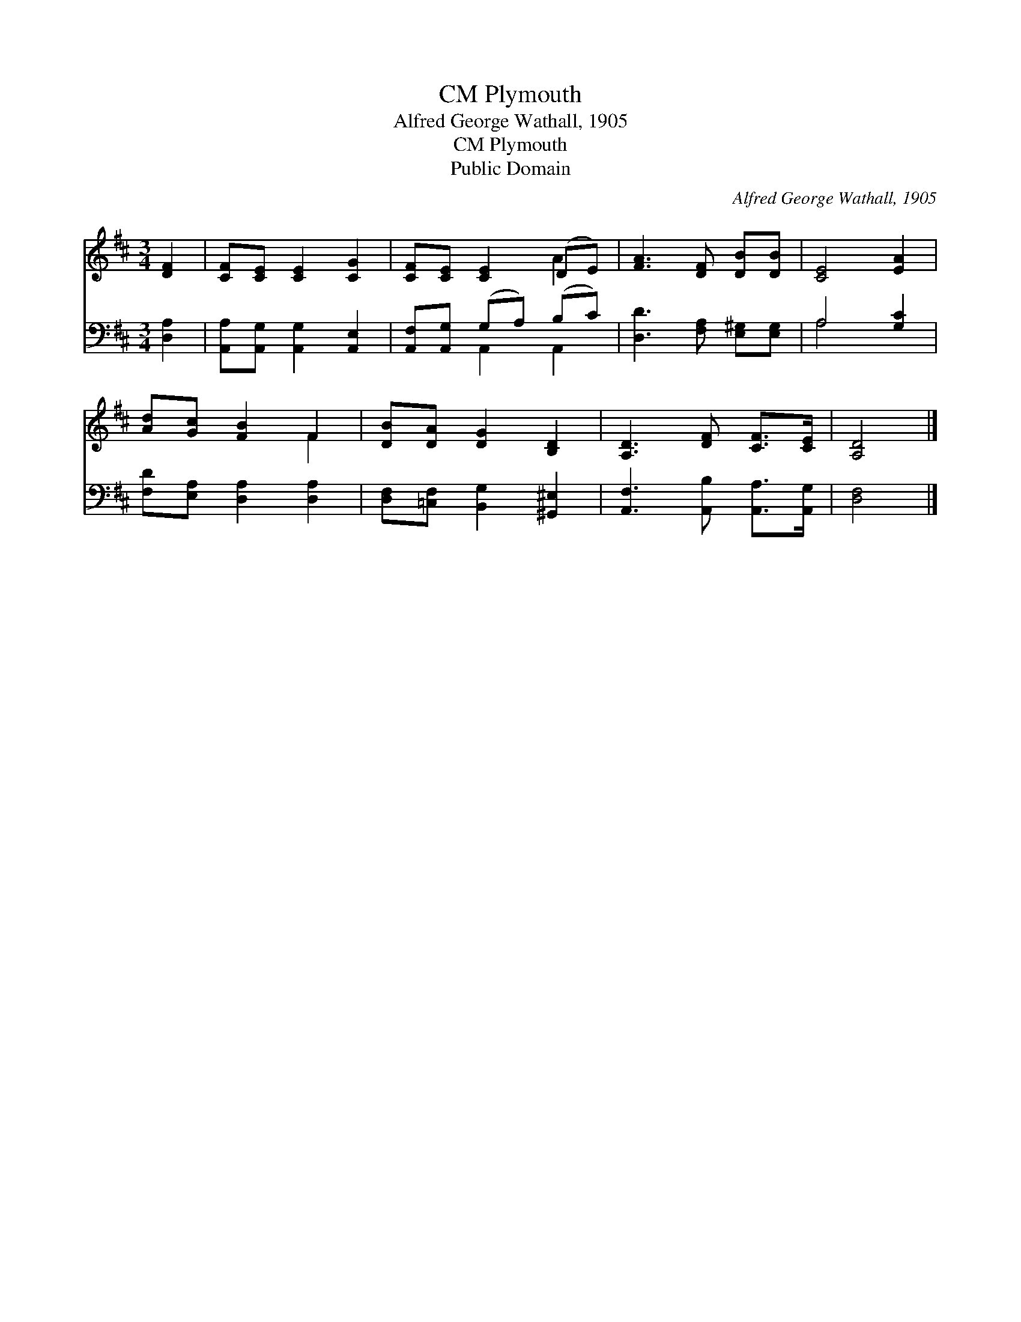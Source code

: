 X:1
T:Plymouth, CM
T:Alfred George Wathall, 1905
T:Plymouth, CM
T:Public Domain
C:Alfred George Wathall, 1905
Z:Public Domain
%%score ( 1 2 ) ( 3 4 )
L:1/8
M:3/4
K:D
V:1 treble 
V:2 treble 
V:3 bass 
V:4 bass 
V:1
 [DF]2 | [CF][CE] [CE]2 [CG]2 | [CF][CE] [CE]2 (DE) | [FA]3 [DF] [DB][DB] | [CE]4 [EA]2 | %5
 [Ad][Gc] [FB]2 F2 | [DB][DA] [DG]2 [B,D]2 | [A,D]3 [DF] [CF]>[CE] | [A,D]4 |] %9
V:2
 x2 | x6 | x4 A2 | x6 | x6 | x4 F2 | x6 | x6 | x4 |] %9
V:3
 [D,A,]2 | [A,,A,][A,,G,] [A,,G,]2 [A,,E,]2 | [A,,F,][A,,G,] (G,A,) (B,C) | %3
 [D,D]3 [F,A,] [E,^G,][E,G,] | A,4 [G,C]2 | [F,D][E,A,] [D,A,]2 [D,A,]2 | %6
 [D,F,][=C,F,] [B,,G,]2 [^G,,^E,]2 | [A,,F,]3 [A,,B,] [A,,A,]>[A,,G,] | [D,F,]4 |] %9
V:4
 x2 | x6 | x2 A,,2 A,,2 | x6 | A,4 x2 | x6 | x6 | x6 | x4 |] %9

